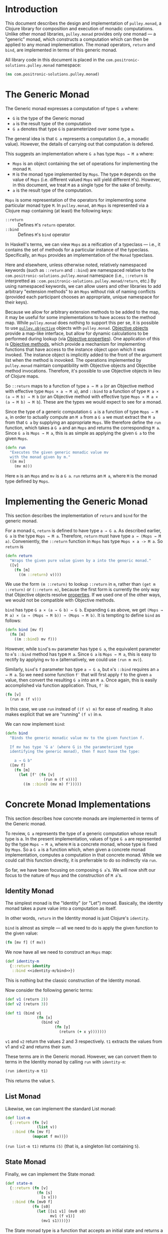 #+author: Nathan Davis

#+begin_comment
Copyright 2016 Positronic Solutions, LLC.

This file is part of pulley.monad.

pulley.monad is free software: you can redistribute it and/or modify
it under the terms of the GNU Lesser General Public License as published by
the Free Software Foundation, either version 3 of the License, or
(at your option) any later version.

pulley.monad is distributed in the hope that it will be useful,
but WITHOUT ANY WARRANTY; without even the implied warranty of
MERCHANTABILITY or FITNESS FOR A PARTICULAR PURPOSE.  See the
GNU General Public License for more details.

You should have received a copy of the GNU Lesser General Public License
along with pulley.monad.  If not, see <http://www.gnu.org/licenses/>.
#+end_comment

* Introduction
  This document describes the design and implementation of =pulley.monad=,
  a Clojure library for composition and execution of monadic computations.
  Unlike other monad libraries, =pulley.monad= provides only one monad
  — a "generic" monad, which constructs a computation which can then
  be applied to any monad implementation.
  The monad operators, =return= and =bind=, are implemented in terms
  of this generic monad.

  All library code in this document is placed
  in the =com.positronic-solutions.pulley.monad= namespace:

  #+name: pulley.monad::ns
  #+begin_src clojure
    (ns com.positronic-solutions.pulley.monad)
  #+end_src
* The Generic Monad
  The Generic monad expresses a computation of type =G a= where:
  * =G= is the type of the Generic monad
  * =a= is the result type of the computation
  * =G a= denotes that type =G= is parameterized over some type =a=.

  The general idea is that =G a= represents a computation
  (i.e., a monadic value).
  However, the details of carrying out that computation is defered.

  This suggests an implementation where =G a= has type =Mops → M a= where:
  * =Mops= is an object containing the set of operations
    for implementing the monad =M=.
  * =M= is the monad type implemented by =Mops=.
    The type =M= depends on the value of =Mops=
    (i.e. different valued =Mops= will yield different =M='s).
    However, in this document, we treat =M= as a single type
    for the sake of brevity.
  * =a= is the result type of the computation.

  =Mops= is some representation of the operators
  for implementing some particular monad type =M=.
  In =pulley.monad=, an =Mops= is represented via a Clojure map
  containing (at least) the following keys:
  * =::return= :: Defines =M='s =return= operator.
  * =::bind= :: Defines =M='s =bind= operator

  In Haskell's terms, we can view =Mops= as a reification of a typeclass
  — i.e., it contains the set of methods for a particular instance
  of the typeclass.
  Specifically, an =Mops= provides an implementation of the =Monad= typeclass.

  Here and elsewhere, unless otherwise noted, relatively namespaced keywords
  (such as =::return= and =::bind=) are namespaced relative
  to the =com.positronic-solutions.pulley.monad= namespace
  (i.e., =::return= is interpretted as
  =:com.positronic-solutions.pulley.monad/return=, etc.)
  By using namespaced keywords, we can allow users and other libraries
  to add arbitrary "extension methods" to an =Mops=
  without risk of naming conflicts
  (provided each participant chooses an appropriate, unique namespace
  for their keys).

  Because we allow for arbitrary extension methods to be added to the map,
  it may be useful for some implementations to have access
  to the method map.
  While =pulley.monad= does nothing to support this per se,
  it is possible to use [[https://github.com/positronic-solutions/pulley.objective][=pulley.objective=]] objects with =pulley.monad=.
  [[https://github.com/positronic-solutions/pulley.objective#persistentobject][Objective objects]] provide a map-like interface,
  but allow for dynamic calculations to be performed during lookup
  (via [[https://github.com/positronic-solutions/pulley.objective#properties][Objective properties]]).
  One application of this is [[https://github.com/positronic-solutions/pulley.objective#methods][Objective methods]],
  which provide a mechanism for implementing functions
  that have access to the instance object upon which it was invoked.
  The instance object is implicitly added to the front of the argument list
  when the method is inovoked.
  The operations implemented by =pulley.monad=
  maintain compatibility with Objective objects
  and Objectibe method invocations.
  Therefore, it's possible to use Objective objects in lieu of Clojure maps.

  So ~::return~ maps to a function of type ~a → M a~
  (or an Objective method with effective type ~Mops × a → M a~),
  and ~::bind~ to a function of type ~M a × (a → M b) → M b~
  (or an Objective method with effective type ~Mops × M a × (a → M b) → M b~).
  These are the types we would expect to see for a monad.

  Since the type of a generic computation =G a=
  is a function of type =Mops → M a=,
  in order to actually compute an =M a= from a =G a=
  we must extract the =M a= from that =G a= by supplying an appropriate =Mops=.
  We therefore define the =run= function,
  which takes a =G a= and an =Mops= and returns the corresponding =M a=.
  Since =G a= is =Mops → M a=,
  this is as simple as applying the given =G a= to the given =Mops=.

  #+name: run
  #+begin_src clojure
    (defn run
      "Executes the given generic monadic value mv
      with the monad given by m."
      ([m mv]
        (mv m)))
  #+end_src

  Here =m= is an =Mops= and =mv= is a =G a=.
  =run= returns an =M a=, where =M= is the monad type defined by =Mops=.
* Implementing the Generic Monad
  This section describes the implementation of =return= and =bind=
  for the generic monad.

  For a monad =G=, =return= is defined to have type =a → G a=.
  As described earlier, =G a= is the type =Mops → M a=.
  Therefore, =return= must have type =a → (Mops → M a)=.
  Conveniently, the =::return= function in =Mops= has type =Mops × a -> M a=.
  So =return= is

  #+name: return
  #+begin_src clojure
    (defn return
      "Wraps the given pure value given by a into the generic monad."
      ([v]
        (fn [m]
          ((m ::return) v))))
  #+end_src

  We use the form ~(m ::return)~ to lookup ~::return~ in ~m~,
  rather than ~(get m ::return)~ or ~(::return m)~,
  because the first form is currently the only way
  that Objective objects resolve [[https://github.com/positronic-solutions/pulley.objective#properties][properties]].
  If we used one of the other ways,
  we would not be compatible with Objective methods.

  =bind= has type =G a × (a → G b) → G b=.
  Expanding =G= as above, we get
  =(Mops → M a) × (a → (Mops → M b)) → (Mops → M b)=.
  It is tempting to define =bind= as follows:

  #+begin_src clojure
    (defn bind [mv f]
      (fn [m]
        ((m ::bind) mv f)))
  #+end_src

  However, while =bind='s =mv= parameter has type =G a=,
  the equivalent parameter to =m='s =::bind= method
  has type =M a=.
  Since =G a= is =Mops → M a=, this is easy to rectify
  by applying =mv= to =m=
  (alternatively, we could use =(run m mv)=).

  Similarly, =bind='s =f= parameter has type =a → G a=,
  but =m='s =::bind= requires an =a → M a=.
  So we need some function =f′= that will first apply =f=
  to the given =a= value,
  then convert the resulting =G a= into an =M a=.
  Once again, this is easily accomplished via function application.
  Thus, =f′= is:

  #+begin_src clojure
    (fn [v]
      (run m (f v)))
  #+end_src

  In this case, we use =run= instead of =((f v) m)= for ease of reading.
  It also makes explicit that we are "running" =(f v)= in =m=.

  We can now implement =bind=:

  #+name: bind
  #+begin_src clojure
    (defn bind
      "Binds the generic monadic value mv to the given function f.

      If mv has type 'G a' (where G is the parameterized type
      identifying the generic monad), then f must have the type:

        a → G b"
      ([mv f]
        (fn [m]
          (let [f' (fn [v]
                     (run m (f v)))]
            ((m ::bind) (mv m) f')))))
  #+end_src
* Concrete Monad Implementations
  This section describes how concrete monads are implemented
  in terms of the Generic monad.

  To review, =G a= represents the type of a generic computation
  whose result type is a.
  In the present implementation, values of type =G a=
  are represented by the type =Mops → M a=,
  where =M= is a concrete monad,
  whose type is fixed by =Mops=.
  So a =G a= is a function which, when given a concrete monad implementation,
  computes a computation in that concrete monad.
  While we could call this function directly,
  it is preferrable to do so indirectly via =run=.

  So far, we have been focusing on composing =G a='s.
  We will now shift our focus to the nature of =Mops=
  and the construction of =M a='s.
** Identity Monad
   The simplest monad is the "Identity" (or "Let") monad.
   Basically, the identity monad takes a pure value into a computation
   as itself.

   In other words, =return= in the Identity monad is just Clojure's ~identity~.

   =bind= is almost as simple — all we need to do is apply the given function
   to the given value:

   #+name: identity-m/bind
   #+begin_src clojure
     (fn [mv f] (f mv))
   #+end_src

   We now have all we need to construct an =Mops= map:

   #+name: identity-m
   #+begin_src clojure :noweb yes
     (def identity-m
       {::return identity
        ::bind <<identity-m/bind>>})
   #+end_src

   This is nothing but the classic construction of the Identity monad.

   Now consider the following generic terms:

   #+name: test/terms
   #+begin_src clojure
     (def v1 (return 2))
     (def v2 (return 3))

     (def t1 (bind v1
                   (fn [x]
                     (bind v2
                           (fn [y]
                             (return (+ x y)))))))
   #+end_src

   =v1= and =v2= return the values 2 and 3 respectively.
   =t1= extracts the values from v1 and v2 and returns their sum.

   These terms are in the Generic monad.
   However, we can convert them to terms in the Identity monad
   by calling =run= with =identity-m=:

   #+begin_src clojure
     (run identity-m t1)
   #+end_src

   This returns the value =5=.
** List Monad
   Likewise, we can implement the standard List monad:

   #+name: list-m
   #+begin_src clojure
     (def list-m
       {::return (fn [v]
                   (list v))
        ::bind (fn [mv f]
                 (mapcat f mv))})
   #+end_src

   =(run list-m t1)= returns =(5)=
   (that is, a singleton list containing =5=).
** State Monad
   Finally, we can implement the State monad:

   #+name: state-m
   #+begin_src clojure
     (def state-m
       {::return (fn [v]
                   (fn [s]
                     [s v]))
        ::bind (fn [mv0 f]
                 (fn [s0]
                   (let [[s1 v1] (mv0 s0)
                         mv1 (f v1)]
                     (mv1 s1))))})
   #+end_src

   The State monad type is a function that accepts an initial state
   and returns a vector containing the new state and a value.
   So =(run state-m t1)= returns a function.
   If we pass that function an initial state,
   we obtain a =[final-state value]= pair.
   For example:

   #+begin_src clojure
     ((run state-m t1) {})
   #+end_src

   Returns =[{} 5]=.
* Auxilliary Functions and Macros
** =value=
   Sometimes, it's useful to explicitly provide an =M a=.
   For example, with =list-m= it would be nice to be able to write:

   #+begin_src clojure
     (run list-m
       (bind (range 2)
             (fn [x]
               (bind ["foo" "bar"]
                     (fn [y]
                       (return [x y]))))))
   #+end_src

   The intent here is to generate the cartisian product =[0 1] × ["foo" "bar]=:

   #+begin_src clojure
     ([0 "foo"]
      [0 "bar"]
      [1 "foo"]
      [1 "bar"])
   #+end_src

   However, =(range 2)= has =list-m='s =M a= type,
   but =bind= requires a =G a=, not an =M a=, here.
   So we need to somehow convert an =M a= into a =G a=.

   One might attempt to do this via =return=
   (i.e., =(return (range 2))=).
   However, since =return= has type =a → G a=
   (rather than =M a → G a=),
   =return= will turn an =M a=
   into a =G (M a)=, instead of the desired =G a=.

   Since we know that =G a= is =Mops → M a=,
   it follows that we can convert an =M a= to a =G a=
   by wrapping the =M a= in a function.
   For example,

   #+begin_src clojure
     (fn [m]
       (range 2))
   #+end_src

   is a =G Long= value which, when =run=, returns an =M a= value
   (where =M= is =list-m='s monad type, namely =[]= or =clojure.lang.ISeq=).

   However, this is likely to be a fairly common pattern.
   Moreover, the particulars of the Generic monad implementation leak through.
   If we wish to change the way we implement the Generic monad in the future,
   it will be necessary to change all instances of this pattern
   to reflect the new implementation.

   So, in order to encapsulate the Generic monad and reduce boiler-plate,
   we provide the =value= function.
   The =value= function takes a monadic value and wraps it
   into the Generic monad – i.e., it converts an =M a= into a =G a=.

   #+name: value
   #+begin_src clojure
     (defn value
       "Wraps the monadic value mv into the generic monad."
       ([mv]
         (fn [m]
           mv)))
   #+end_src

   We can now write:

   #+begin_src clojure
     (run list-m
       (bind (value (range 2))
             (fn [x]
               (bind ["foo" "bar"]
                     (fn [y]
                       (return [x y]))))))
   #+end_src
** =>>==
   Our implementation of =bind= takes exactly two arguments,
   just like Haskell's bind operator, =>>==.
   Since Clojure allows variadic functions,
   it would seem natural to provide a variadic version of =bind=,
   which we will call =>>==.

   #+name: >>=
   #+begin_src clojure
     (defn >>=
       "Monad sequencing operator, with value passing.

       Basically, this is a variadic version of bind."
       ([mv & fs]
        (reduce bind mv fs)))
   #+end_src

   We can now use =>>== to "thread" computations
   (similar to Clojure's threading macros, e.g. =->=):

   #+begin_src clojure
     (run identity-m
       (>>= (return 5)
            (comp return inc)
            (fn [x]
              (return (* 2 x)))))
   #+end_src

   This example starts with the value =5=,
   increments it, then doubles the incremented value.
   Note the use of =return= to wrap the "pure" values
   returned by =inc= and =*=.
** =>>=
   Sometimes the purpose of executing a computation
   is solely for producing side-effects.
   In these cases, we don't care what the resulting value is —
   we just need to execute the computation.

   Haskell provides a =>>= function for this.
   It takes two monadic values and returns a new monadic value which,
   when executed, first executes the computation embodied
   in the first monadic value,
   then executes the computation embodied in the second monadic value.
   The result of the first computation is discarded,
   while the result of the second may be bound (via =bind=)
   to another computation.

   Our =>>= function is similar to Haskell's =>>=,
   but our =>>= is variadic.
   All values are discarded, except the one produced by the last computation.

   #+name: >>_
   #+begin_src clojure
     (defn >>
       "Monad sequencing operator.

       This is essentially a non-value-passing version of >>=:
       ,* It accepts monadic values, not functions
       ,* The monadic values are computed in order
       ,* The value of all but the last computation is discarded
       ,* The value of the last computation is the value of the entire >> expression"
       ([mv & mvs]
         (let [transform (fn [mv]
                           (fn [v]
                             mv))]
           (reduce bind mv (map transform mvs)))))
   #+end_src
** =m-let=
   While monads provide a wonderful framework for composing computations,
   the functional notation for /writing/ such descriptions
   can quickly lead to degenerate levels nesting.

   For example, here's a monadic function that composes a computation
   to calculate the euclidean distance between two points
   (we assume the existance of =square= and =sqrt= functions):

   #+begin_src clojure
     (defn distance [mp1 mp2]
       (bind mp1
             (fn [p1]
               (bind mp2
                     (fn [p2]
                       (return (->> (map - p1 p2)
                                    (map square)
                                    (map +)
                                    (sqrt))))))))
   #+end_src

   Even in this simple example, we can start to see a definite "lean"
   to the code.
   It might seem like we could combine both =bind='s
   into a single call to =>>==.
   However, we need to use the values extracted from both =mp1= and =mp2=
   in the computation of the final result.
   So this nesting really is necessary.

   In cases like this, a little syntactic sugar can go a long way.
   For example, the use of =->>= in the above example obviates the need
   for nesting within that expression — =->>= hides the nesting from us.
   For monads, Haskell provides "=do=-notation",
   which hides the nesting of =>>== (=bind=) expressions.
   For example, we might express the above example in Haskell as follows:

   #+begin_src haskell
     distance mp1 mp2 = do p1 <- mp1
                           p2 <- mp2
                           return (sqrt squareDist)
                             where diff = zipWith - p1 p2
                                   squareDiff = map (^2) diff
                                   squareDist = foldl (+) squareDiff
   #+end_src

   This avoids nesting, while still letting us express the notion
   of binding the result of =mp1= to the name =p2=,
   the result of =mp2= to the name =p2=,
   then computing a final result from the values of =p1= and =p2=.

   In a lot of cases (though not in every case),
   there will be some number of "binding expressions"
   followed by a single result expression.
   This is reminiscent of Clojure's =let= form
   — the main difference is that =do= binds variables
   to the result of executing a monadic value,
   rather than the direct result of an expression.

   In other words, we can capture the essence of Haskell's =do=-notation
   by introducing a monadic version of =let=.
   With such a macro, which we'll call =m-let=,
   we can now write the example above as:

   #+begin_src clojure
     (defn distance [mp1 mp2]
       (m-let [p1 mp1
               p2 mp2]
         (return (->> (map - p1 p2)
                      (map square)
                      (map +)
                      (sqrt)))))
   #+end_src

   We can define =m-let= as:

   #+name: m-let
   #+begin_src clojure
     (defmacro m-let
       "[bindings body]

       bindings -> binding & bindings
       binding -> var expr

       Binds each var in bindings to the corresponding monadic expression,
       then runs the monadic expressions given in the body."
       {:style/indent 1}
       ([bindings & body]
         (if (empty? bindings)
           `(>> ~@body)
           (let [[var expr & bindings'] bindings]
             `(bind ~expr (fn [~var]
                            (m-let [~@bindings']
                              ~@body)))))))
   #+end_src

   The implementation is straight-forward:
   * If there are no bindings, transform the =body=.
     The =body= is a list of monadic expressions,
     so we just wrap them with =>>=.
   * If there are bindings, transform the first binding.
     * Extract the variable name (=var=)
       and associated monadic expression (=expr=).
       (These are respectively the first two elements in =bindings=.)
     * =bind= =expr= to =var=.
       We do this via a function of a single parameter,
       whose name is given by =var=.
       The body of this function expands to an =m-let= expression
       of the rest of the bindings (=bindings′=).

   As noted above, the =body= expressions are wrapped in =>>=.
   So while all the =body= expressions are executed,
   the result of all but the last expression will be discarded.
   This is in line with the semantics of Clojure's =let=.

   It's also worth emphasizing that all =body= expressions
   are /monadic/ expressions.
   That is, they must have type =G a=, rather than =a=.
   This is contrary to [[https://github.com/clojure/algo.monads][=algo.monad=]]'s =domonad= macro
   which wraps the body expression in an implicit =return=.
   While this may seem convenient,
   it promotes a pattern where we bind a value to a variable,
   only to immediately (implicitly) wrap it in =return=.
   So, in a sense, =m-let= would not be conducive
   to "proper tail recursion" if it wrapped the body with =return=.
   On the other hand,
   it is a trival matter to explicitly wrap these expressions with =return=
   when necessary.
* Future Work
  * We use maps of operations
    to implement a form of Haskell's notion of a typeclass.
    There may be other cases that could benefit
    from a generic implementation of a typeclass,
    suggesting a library abstracting typeclasses.
  * The relationship between the Generic monad presented here
    and the Free monad should be explored further.
    On the surface, they appear to express similar ideas — generic computations.
    However, they seem to take slightly different approaches.
    It may be that the Free monad is a better abstraction.
    The Generic monad is capable of being used with /any/ monad.
    Since the Free monad turns any functor into a monad,
    and monads are a subclass of functors,
    the same would appear to hold for the Free monad as well.
  * It will be interesting to see what uses
    for the Generic monad can be found.
    Potential applications include:
    * Generic code transformation.
      By parameterizing operations via the Generic monad,
      a single transform can be used to achieve a variety of effects
      (e.g., continuations, tracing / debugging, cooperative multitasking).
* Source Code
** =monad.clj=
   #+begin_src clojure :noweb yes :mkdirp yes :tangle src/clj/com/positronic_solutions/pulley/monad.clj
     ;; Copyright 2016 Positronic Solutions, LLC.
     ;;
     ;; This file is part of pulley.monad.
     ;;
     ;; pulley.monad is free software: you can redistribute it and/or modify
     ;; it under the terms of the GNU Lesser General Public License as published by
     ;; the Free Software Foundation, either version 3 of the License, or
     ;; (at your option) any later version.
     ;;
     ;; pulley.monad is distributed in the hope that it will be useful,
     ;; but WITHOUT ANY WARRANTY; without even the implied warranty of
     ;; MERCHANTABILITY or FITNESS FOR A PARTICULAR PURPOSE.  See the
     ;; GNU General Public License for more details.
     ;;
     ;; You should have received a copy of the GNU Lesser General Public License
     ;; along with pulley.monad.  If not, see <http://www.gnu.org/licenses/>.

     <<pulley.monad::ns>>

     <<run>>

     <<return>>

     <<bind>>

     <<value>>

     <<>>=>>

     <<>>_>>

     <<m-let>>

     <<identity-m>>

     <<list-m>>

     <<state-m>>
   #+end_src
